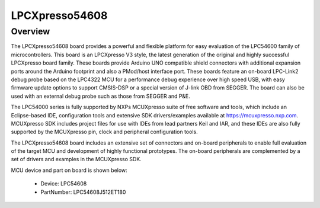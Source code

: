 .. _lpcxpresso54608:

LPCXpresso54608
####################

Overview
********

The LPCXpresso54608 board provides a powerful and flexible platform for easy evaluation of the LPC54600 family of microcontrollers. This board is an LPCXpresso V3 style, the latest generation of the original and highly successful LPCXpresso board family. These boards provide Arduino UNO compatible shield connectors with additional expansion ports around the Arduino footprint and also a PMod/host interface port. These boards feature an on-board LPC-Link2 debug probe based on the LPC4322 MCU for a performance debug experience over high speed USB, with easy firmware update options to support CMSIS-DSP or a special version of J-link OBD from SEGGER. The board can also be used with an external debug probe such as those from SEGGER and P&E.

The LPC54000 series is fully supported by NXPs MCUXpresso suite of free software and tools, which include an Eclipse-based IDE, configuration tools and extensive SDK drivers/examples available at https://mcuxpresso.nxp.com. MCUXpresso SDK includes project files for use with IDEs from lead partners Keil and IAR, and these IDEs are also fully supported by the MCUXpresso pin, clock and peripheral configuration tools.

The LPCXpresso54608 board includes an extensive set of connectors and on-board peripherals to enable full evaluation of the target MCU and development of highly functional prototypes. The on-board peripherals are complemented by a set of drivers and examples in the MCUXpresso SDK.


.. image:: ./lpcxpresso54608.png
   :width: 240px
   :align: center
   :alt: LPCXpresso54608

MCU device and part on board is shown below:

 - Device: LPC54608
 - PartNumber: LPC54608J512ET180


